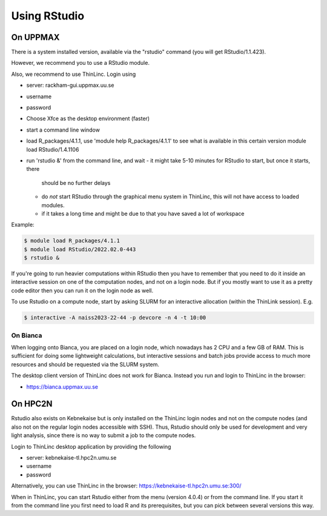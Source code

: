 Using RStudio
===============

On UPPMAX
----------

There is a system installed version, available via the "rstudio" command (you
will get RStudio/1.1.423). 

However, we recommend you to use a RStudio module.

Also, we recommend to use ThinLinc. Login using

- server: rackham-gui.uppmax.uu.se
- username
- password


- Choose Xfce as the desktop environment (faster)
- start a command line window
- load R_packages/4.1.1, use 'module help R_packages/4.1.1' to see what is
  available in this certain version module load RStudio/1.4.1106
- run 'rstudio &' from the command line, and wait
  - it might take 5-10 minutes for RStudio to start, but once it starts, there
    should be no further delays
  - do *not* start RStudio through the graphical menu system in ThinLinc, this
    will not have access to loaded modules.
  - if it takes a long time and might be due to that you have saved a lot of
    workspace
  

Example:

.. code:: bash 

   $ module load R_packages/4.1.1
   $ module load RStudio/2022.02.0-443
   $ rstudio &


If you're going to run heavier computations within RStudio then you have to
remember that you need to do it inside an interactive session on one of the
computation nodes, and not on a login node. But if you mostly want to use it as
a pretty code editor then you can run it on the login node as well.

To use Rstudio on a compute node, start by asking SLURM for an interactive
allocation (within the ThinLink session). E.g.


.. code:: bash

   $ interactive -A naiss2023-22-44 -p devcore -n 4 -t 10:00


On Bianca
''''''''''

When logging onto Bianca, you are placed on a login node, which nowadays has 2
CPU and a few GB of RAM. This is sufficient for doing some lightweight
calculations, but interactive sessions and batch jobs provide access to much
more resources and should be requested via the SLURM system.

The desktop client version of ThinLinc does not work for Bianca. Instead you
run and login to ThinLinc in the browser:

- https://bianca.uppmax.uu.se

On HPC2N
--------

Rstudio also exists on Kebnekaise but is only installed on the ThinLinc login nodes and not on the compute nodes (and also not on the regular login nodes accessible with SSH). 
Thus, Rstudio should only be used for development and very light analysis, since there is no way to submit a job to the compute nodes.

Login to ThinLinc desktop application by providing the following 

- server: kebnekaise-tl.hpc2n.umu.se
- username
- password

Alternatively, you can use ThinLinc in the browser: https://kebnekaise-tl.hpc2n.umu.se:300/

When in ThinLinc, you can start Rstudio either from the menu (version 4.0.4) or from the command line. If you start it from the command line you first need to load R and its prerequisites, but you can pick between several versions this way. 
